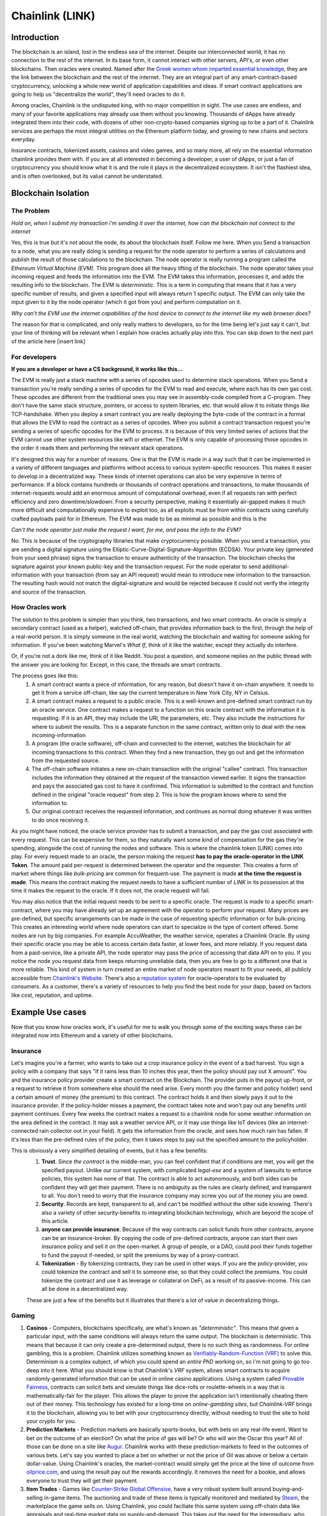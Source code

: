 Chainlink (LINK)
==================
Introduction
-------------

The blockchain is an island, lost in the endless sea of the internet. Despite our interconnected world, it has no connection to the rest of the internet. In its base form, it cannot interact with other servers, API's, or even other blockchains. Then oracles were created. Named after the `Greek women whom imparted essential knowledge <https://departments.kings.edu/womens_history/ancoracles.html#:~:text=The%20oracles%20of%20Greece%20and,the%20answer%20of%20a%20god>`_, they are the link between the blockchain and the rest of the internet. They are an integral part of any smart-contract-based cryptocurrency, unlocking a whole new world of application capabilities and ideas. If smart contract applications are going to help us "decentralize the world", they'll need oracles to do it.

Among oracles, Chainlink is the undisputed king, with no major competition in sight. The use cases are endless, and many of your favorite applications may already use them without you knowing. Thousands of dApps have already integrated them into their code, with dozens of other non-crypto-based companies signing up to be a part of it. Chainlink services are perhaps the most integral utilities on the Ethereum platform today, and growing to new chains and sectors everyday.

Insurance contracts, tokenized assets, casinos and video games, and so many more, all rely on the essential information chainlink provides them with. If you are at all interested in becoming a developer, a user of dApps, or just a fan of cryptocurrency you should know what it is and the role it plays in the decentralized ecosystem. It isn't the flashiest idea, and is often overlooked, but its value cannot be understated.

.. image:: images/chainlink/chainlink.jpg


Blockchain Isolation
-----------------------

The Problem
*************

*Hold on, when I submit my transaction i'm sending it over the internet, how can the blockchain not connect to the internet*

Yes, this is true but it's not about the node, its about the blockchain itself. Follow me here. When you Send a transaction to a node, what you are really doing is sending a request for the node operator to perform a series of calculations and publish the result of those calculations to the blockchain. The node operator is really running a program called the *Ethereum Virtual Machine (EVM)*. This program does all the heavy lifting of the blockchain. The node operator takes your incoming request and feeds the information into the EVM. The EVM takes this information, processes it, and adds the resulting info to the blockchain. The EVM is *deterministic*. This is a term in computing that means that it has a very specific number of results, and given a specified input will always return 1 specific output. The EVM can only take the input given to it by the node operator (which it got from you) and perform computation on it.

*Why can't the EVM use the internet capabilities of the host device to connect to the internet like my web browser does?*

The reason for that is complicated, and only really matters to developers, so for the time being let's just say it can't, but your line of thinking will be relevant when I explain how oracles actually play into this. You can skip down to the next part of the article here [insert link]



For developers
***************

**If you are a developer or have a CS background, it works like this...**

The EVM is really just a stack machine with a series of opcodes used to determine stack operations. When you Send a transaction you're really sending a series of opcodes for the EVM to read and execute, where each has its own gas cost. These opcodes are different from the traditional ones you may see in assembly-code compiled from a C-program. They don't have the same stack structure, pointers, or access to system libraries, etc. that would allow it to initiate things like TCP-handshake. When you deploy a smart contract you are really deploying the byte-code of the contract in a format that allows the EVM to read the contract as a series of opcodes. When you submit a contract transaction request you're sending a series of specific opcodes for the EVM to process. It is because of this very limited series of actions that the EVM cannot use other system resources like wifi or ethernet. The EVM is only capable of processing those opcodes in the order it reads them and performing the relevant stack operations.

It's designed this way for a number of reasons. One is that the EVM is made in a way such that it can be implemented in a variety of different languages and platforms without access to various system-specific resources. This makes it easier to develop in a decentralized way. These kinds of internet operations can also be very expensive in terms of performance. If a block contains hundreds or thousands of contract operations and transactions, to make thousands of internet-requests would add an enormous amount of computational overhead, even if all requests ran with perfect efficiency and zero downtime/slowdown. From a security perspective, making it essentially air-gapped makes it much more difficult and computationally expensive to exploit too, as all exploits must be from within contracts using carefully crafted payloads paid for in Ethereum. The EVM was made to be as minimal as possible and this is the

*Can't the node operator just make the request I want, for me, and pass the info to the EVM?*

No. This is because of the cryptography libraries that make cryptocurrency possible. When you send a transaction, you are sending a digital signature using the Elliptic-Curve-Digital-Signature-Algorithm (ECDSA). Your private key (generated from your seed phrase) signs the transaction to ensure authenticity of the transaction. The blockchain checks the signature against your known public-key and the transaction request. For the node operator to send additional-information with your transaction (from say an API request) would mean to introduce new information to the transaction. The resulting hash would not match the digital-signature and would be rejected because it could not verify the integrity and source of the transaction.

How Oracles work
*******************

The solution to this problem is simpler than you think, two transactions, and two smart contracts. An oracle is simply a secondary contract (used as a helper), watched off-chain, that provides information back to the first, through the help of a real-world person. It is simply someone in the real world, watching the blockchain and waiting for someone asking for information. If you've been watching Marvel's *What If*, think of it like the watcher, except they actually do interfere.

.. image:: images/chainlink/the_watcher.jpg
  :width: 200pt

Or, if you're not a dork like me, think of it like Reddit. You post a question, and someone replies on the public thread with the answer you are looking for. Except, in this case, the threads are smart contracts.

The process goes like this:
  #. A smart contract wants a piece of information, for any reason, but doesn't have it on-chain anywhere. It needs to get it from a service off-chain, like say the current temperature in New York City, NY in Celsius.
  #. A smart contract makes a request to a public oracle. This is a well-known and pre-defined smart contract run by an oracle service. One contract makes a request to a function on this oracle contract with the information it is requesting. If it is an API, they may include the URl, the parameters, etc. They also include the instructions for where to submit the results. This is a separate function in the same contract, written only to deal with the new incoming-information
  #. A program (the oracle software), off-chain and connected to the internet, watches the blockchain for all incoming transactions to this contract. When they find a new transaction, they go out and get the information from the requested source.
  #. The off-chain software initiates a new on-chain transaction with the original "callee" contract. This transaction includes the information they obtained at the request of the transaction viewed earlier. It signs the transaction and pays the associated gas cost to have it confirmed. This information is submitted to the contract and function defined in the original "oracle request" from step 2. This is how the program knows where to send the information to.
  #. Our original contract receives the requested information, and continues as normal doing whatever it was written to do once receiving it.

.. image:: images/chainlink/chainlink_chart.png

As you might have noticed, the oracle service provider has to submit a transaction, and pay the gas cost associated with every request. This can be expensive for them, so they naturally want some kind of compensation for the gas they're spending, alongside the cost of running the nodes and software. This is where the chainlink token (LINK) comes into play. For every request made to an oracle, the person making the request **has to pay the oracle-operator in the LINK Token**. The amount paid per-request is determined between the operator and the requester. This creates a form of market where things like *bulk-pricing* are common for frequent-use. The payment is made **at the time the request is made**. This means the contract making the request needs to have a sufficient number of *LINK* in its possession at the time it makes the request to the oracle. If it does not, the oracle request will fail.

You may also notice that the initial request needs to be sent to a specific oracle. The request is made to a specific smart-contract, where you may have already set up an agreement with the operator to perform your request. Many prices are pre-defined, but specific arrangements can be made in the case of requesting specific information or for bulk-pricing. This creates an interesting world where node operators can start to specialize in the type of content offered. Some nodes are run by big companies. For example AccuWeather, the weather service, operates a Chainlink Oracle. By using their specific oracle you may be able to access certain data faster, at lower fees, and more reliably. If you request data from a paid-service, like a private API, the node operator may pass the price of accessing that data API on to you. If you notice the node you request data from keeps returning unreliable data, then you are free to go to a different one that is more reliable. This kind of system in turn created an entire market of node operators meant to fit your needs, all publicly accessible from `Chainlink's Website <https://market.link/>`_. There's also a `reputation system <https://reputation.link/>`_ for oracle-operators to be evaluated by consumers. As a customer, there's a variety of resources to help you find the best node for your dapp, based on factors like cost, reputation, and uptime.

Example Use cases
-------------------

Now that you know how oracles work, it's useful for me to walk you through some of the exciting ways these can be integrated now into Ethereum and a variety of other blockchains.

Insurance
***********

Let's imagine you're a farmer, who wants to take out a crop insurance policy in the event of a bad harvest. You sign a policy with a company that says "if it rains less than 10 inches this year, then the policy should pay out X amount". You and the insurance policy provider create a smart contract on the Blockchain. The provider puts in the payout up-front, or a request to retrieve it from somewhere else should the need arise. Every month you (the farmer and policy holder) send a certain amount of money (the premium) to this contract. The contract holds it and then slowly pays it out to the insurance provider. If the policy-holder misses a payment, the contract takes note and won't pay out any benefits until payment continues. Every few weeks the contract makes a request to a chainlink node for some weather information on the area defined in the contract. It may ask a weather service API, or it may use things like IoT devices (like an internet-connected rain collector out in your field). It gets the information from the oracle, and sees how much rain has fallen. If it's less than the pre-defined rules of the policy, then it takes steps to pay out the specified amount to the policyholder.

This is obviously a very simplified detailing of events, but it has a few benefits:
  1. **Trust**. Since *the contract* is the middle-man, you can feel confident that if conditions are met, you will get the specified payout. Unlike our current system, with complicated *legal-ese* and a system of lawsuits to enforce policies, this system has none of that. The contract is able to act autonomously, and both sides can be confident they will get their payment. There is no ambiguity as the rules are clearly defined, and transparent to all. You don't need to worry that the insurance company may screw you out of the money you are owed.
  2. **Security**. Records are kept, transparent to all, and can't be modified without the other side knowing. There's also a variety of other security-benefits to integrating blockchain technology, which are beyond the scope of this article.
  3. **anyone can provide insurance**. Because of the way contracts can solicit funds from other contracts, anyone can be an insurance-broker. By copying the code of pre-defined contracts, anyone can start their own insurance policy and sell it on the open-market. A group of people, or a DAO, could pool their funds together to fund the payout if-needed, or split the premiums by way of a proxy-contract.
  4. **Tokenization** - By tokenizing contracts, they can be used in other ways. If you are the policy-provider, you could tokenize the contract and sell it to someone else, so that they could collect the premiums. You could tokenize the contract and use it as leverage or collateral on DeFi, as a result of its passive-income. This can all be done in a decentralized way.

  These are just a few of the benefits but it illustrates that there's a lot of value in decentralizing things.

Gaming
**********

1. **Casinos** - Computers, blockchains specifically, are what's known as *"deterministic"*. This means that given a particular input, with the same conditions will always return the same output. The blockchain is deterministic. This means that because it can only create a pre-determined output, there is no such thing as randomness. For online gambling, this is a problem. Chainlink utilizes something known as `Verifiably-Random-Function (VRF) <https://docs.chain.link/docs/chainlink-vrf/#:~:text=Chainlink%20VRF%20(Verifiable%20Random%20Function,randomness%20designed%20for%20smart%20contracts.&text=Random%20assignment%20of%20duties%20and,randomly%20assigning%20judges%20to%20cases)>`_ to solve this. Determinism is a complex subject, of which you could spend an *entire PhD* working on, so i'm not going to go too deep into it here. What you should know is that Chainlink's *VRF* system, allows smart contracts to acquire randomly-generated information that can be used in online casino applications. Using a system called `Provable Fairness <https://dicesites.com/provably-fair>`_, contracts can solicit bets and simulate things like dice-rolls or roulette-wheels in a way that is mathematically-fair for the player. This allows the player to prove the application isn't intentionally cheating them out of their money. This technology has existed for a long-time on *online-gambling sites*, but *Chainlink-VRF* brings it to the blockchain, allowing you to bet with your cryptocurrency directly, without needing to trust the site to hold your crypto for you.

2. **Prediction Markets** - Prediction markets are basically sports-books, but with bets on any real-life event. Want to bet on the outcome of an election? On what the price of gas will be? Or who will win the Oscar this year? All of those can be done on a site like `Augur <https://augur.net/>`_. Chainlink works with these prediction-markets to feed in the outcomes of various bets. Let's say you wanted to place a bet on whether or not the price of Oil was above or below a certain dollar-value. Using Chainlink's oracles, the market-contract would simply get the price at the time of outcome from `oilprice.com <https://oilprice.com/>`_, and using the result pay out the rewards accordingly. It removes the need for a bookie, and allows everyone to trust they will get their payment.

3. **Item Trades** - Games like `Counter-Strike Global Offensive <https://store.steampowered.com/app/730/CounterStrike_Global_Offensive/>`_, have a very robust system built around buying-and-selling in-game items. The auctioning and trade of these items is typically monitored and mediated by `Steam <https://store.steampowered.com/>`_, the marketplace the game sells on. Using Chainlink, you could faciliate this same system using off-chain data like appraisals and real-time market data on supply-and-demand. This takes out the need for the intermediary, who can arbitrarily decide to suspend your account, block your trades, and separate you from your items.

4. **Dynamic NFT's** - Randomness functions allow you to mint NFT's with a sense of randomness, making certain ones more rare. This allows all of them to be procedurally-generated, and completely unique. You could create an NFT that is a reflection of a real-world item. Let's say you wanted to make an NFT representing an expensive-painting. The information on the NFT and the NFT itself would change, based on the real-world status of the item. You could make a playing-card NFT for an athlete's career, where information changes based on team and statistics.

DeFi
***********************

1. **Tokenized assets** - Projects like `Synthetix <https://synthetix.io/>`_ create what is known as a *tokenized-asset*, which is a digital representation of a real-world item. In their case, it's a token representing a real-world security (like stocks). Using oracles, their protocol allows these tokens to retain the same value as their real-world counterpart. This is partially done by using off-chain data to acquire its current price at the time of minting, and whenever it is exchange for a different digital-asset. If you wanted to trade a token representing one-share of AAPL, for USDC, chainlink oracles could be used to determine what the accurate exchange rate is.

2. **Price feeds** - This same system of tokenized-assets can also empower the price feeds of other cryptocurrencies. You can use it to accurately price `wrapped-tokens <https://thecryptoconundrum.net/ethereum_explained/tokens.html#wrapped-tokens>`_,. This allows you to accurately evaluate your collateral when borrowing, or determine interest rates when lending. Chainlink oracles can provide accurate pricing that allow you to use non-ethereum or non-stablecoin tokens as collateral when borrowing.

3. **Audited Proof of Reserves** - In various custodial-systems, where someone else holds your cryptocurrency for you, Chainlink can be used to ensure that your money is safe. Acquiring off-chain data allows people to independently audit that your custodian still remains in control of your cryptocurrency. This can be used to prevent things like `Fractional Reserve Practices <https://www.investopedia.com/terms/f/fractionalreservebanking.asp#:~:text=Fractional%20reserve%20banking%20is%20a,by%20freeing%20capital%20for%20lending.>`_ or other fraudulent activities and scams.


Off-chain computation
************************

1. **Encryption and privacy** - Encryption is difficult for computers. While we have built ones capable of doing it very quickly, it still is computationally very difficult on machines. This is especially true on the blockchain. Encrypting and decrypting on the blockchain would be **incredibly expensive**. Prohibitively-so. Using off-chain sources combined with Chainlink, trusted sources can do the encryption/decryption off-chain, and then simply exchange the messages on-chain. This adds an extra layer of security and private to transacting on the blockchain.

2. **Identity Management** - Storing data and doing complicated math and encryption is expensive, making an identity system infeasible. An identity management system can be constructed where although the individual identities are stored off-chain, you would authenticate yourself to the blockchain and it would verify your-information on-chain. This has a lot of benefits for things like *combining blockchain and government*. Imagine linking your cryptocurrency address to your social-security number, and receiving payouts in Ethereum or some other currency.

3. **Cross-Chain Bridges** - The Chainlink *Cross-Chain Interoperability Protocol (CCIP)* creates a standardized system for developers on **any blockchain** to easily send data to other chains. This works by standardizing the code-methods, instead of relying on each developer and chain building their own protocols.

4. **Smart Contract Automation** - Because chainlink nodes are constantly watching for incoming requests, they can also act based on a variety of other events. This same system allows you to build off-chain event-watchers that will execute your contract automatically. Smart contracts require that an outside-source invoke a transaction/execution. Chainlink Keepers can watch any transaction or parameter on the blockchain, and execute a desired transaction based on your set event-parameters.

Tradeoffs
-----------

While Chainlink might seem like the greatest thing since sliced bread, i'd like to list some of the potential pitfalls and tradeoffs in the spirit of fairness and due-dilligence.

1. **Monopoly Power** - In its current form, Chainlink has a *near-monopoly* on oracle services. It's nearest-competitor, `Band Protocol <https://coinmarketcap.com/currencies/band-protocol/>`_, has a fraction of the market cap, and nowhere near as many partnerships. While its unlikely that the Chainlink company would do anything to harm Link and the consumers, having one company's services be so ubiquitous is something to be warry of. I don't ever foresee this being an issue, but in cryptocurrency, decentralizing wherever possible is key.

2. **Centralization Bottleneck** - While anyone can run a chainlink-node, having a few nodes be in control of certain information can be bad. If only one-node provides the data from a specific service, this centralization gives them a lot of power over the contracts and people needing that information. There are market structures in place to prevent this, and the community has been very proactive in trying to prevent this issue from happening. Each individual app is responsible for deciding which node to purchase information from, making a little vigilance go a long way. However, it is a risk endemic to this technology. Similarly, the Chainlink Corporation is a for-profit entity registered to the Cayman islands. At present, there is no DAO for Chainlink, and the Chainlink corporation is the sole actor in building/maintaining the oracle software. This presents a centralization risk, but there is no current reason to be worried. Chainlink has an excellent record of transparency and trustworthiness.

3. **Cost** - Utilizing oracles is expensive. Incredibly. It requires your contract make a series of expensive operations on other contracts, including an `ERC-20 <https://thecryptoconundrum.net/ethereum_explained/tokens.html#erc-20-fungible>`_ transfer. Currently, at a gas rate of *61 Gwei*, the Link transfer gas-cost alone will cost you *~$15*. This doesn't even factor in the cost of the link itself, the initial-request, and what happens once the data has been acquired. Now, this cost will go down over time as gas-fees lower, with Ethereum 2.0, and because Chainlink has `deployed on <https://www.chainlinkecosystem.com/ecosystem-category/layer-2/>`_ `layer 2 <https://thecryptoconundrum.net/ethereum_explained/layer2.html>`_. As for the cost of LINK itself, the price of each request is set by the node-operators. If the price of LINK were to explode in value, node-operators would simply lower the cost of their services to a mutually-agreeable point.

Conclusion
-----------

I'm not going to make price predictions anymore, because I don't think it matters. It should be obvious by now that I think this is a token worth buying, and encourage you to do so as well. Chainlink is revolutionizing the blockchain. It is arguably the single-most important coin you have never heard of. The state of Ethereum would not be where it is today without chainlink. With what they contribute to the Dapp-ecosystem, the sky is the limit. What new applications of it we will see in the coming years are anyone's guess, but this technology will be at the forefront of what helps drive the world towards mass-adoption of cryptocurrency. The number of apps utilizing its libraries and services, and companies signing up to provide data is growing by the day, and a critical inflection point is upon us. I've had the opportunity to play around with many of the apps that Chainlink is helping empower, and its truly a marvel what the community has built and how far the Dapp ecosystem has come in a few short years.

.. raw:: html

  <div class="nomics-ticker-widget" data-name="ChainLink" data-base="LINK" data-quote="USD"></div><script src="https://widget.nomics.com/embed.js"></script>



**I have NOT been compensated to promote any specific program or service. All opinions expressed are mine and mine alone. I am not a financial advisor nor am I responsible for any cryptocurrency lost due to the improper use of any application or program discussed here. Do your own research before using or investing in any service or application.**
